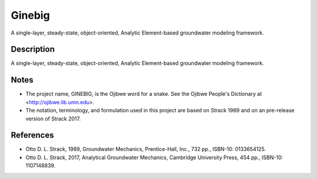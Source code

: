 =======
Ginebig
=======

A single-layer, steady-state, object-oriented, Analytic Element-based groundwater modeling framework.


Description
===========

A single-layer, steady-state, object-oriented, Analytic Element-based groundwater modeling framework.


Notes
=====

-   The project name, GINEBIG, is the Ojibwe word for a snake. See the 
    Ojibwe People's Dictionary at <http://ojibwe.lib.umn.edu>.
    
-   The notation, terminology, and formulation used in this project are 
    based on Strack 1989 and on an pre-release version of Strack 2017.


References
==========

-   Otto D. L. Strack, 1989, Groundwater Mechanics, Prentice-Hall, Inc.,
    732 pp., ISBN-10: 0133654125.

-   Otto D. L. Strack, 2017, Analytical Groundwater Mechanics,  Cambridge
    University Press, 454 pp., ISBN-10: 1107148839.
